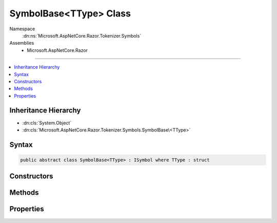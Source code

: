

SymbolBase<TType> Class
=======================





Namespace
    :dn:ns:`Microsoft.AspNetCore.Razor.Tokenizer.Symbols`
Assemblies
    * Microsoft.AspNetCore.Razor

----

.. contents::
   :local:



Inheritance Hierarchy
---------------------


* :dn:cls:`System.Object`
* :dn:cls:`Microsoft.AspNetCore.Razor.Tokenizer.Symbols.SymbolBase\<TType>`








Syntax
------

.. code-block:: csharp

    public abstract class SymbolBase<TType> : ISymbol where TType : struct








.. dn:class:: Microsoft.AspNetCore.Razor.Tokenizer.Symbols.SymbolBase`1
    :hidden:

.. dn:class:: Microsoft.AspNetCore.Razor.Tokenizer.Symbols.SymbolBase<TType>

Constructors
------------

.. dn:class:: Microsoft.AspNetCore.Razor.Tokenizer.Symbols.SymbolBase<TType>
    :noindex:
    :hidden:

    
    .. dn:constructor:: Microsoft.AspNetCore.Razor.Tokenizer.Symbols.SymbolBase<TType>.SymbolBase(Microsoft.AspNetCore.Razor.SourceLocation, System.String, TType, System.Collections.Generic.IReadOnlyList<Microsoft.AspNetCore.Razor.RazorError>)
    
        
    
        
        :type start: Microsoft.AspNetCore.Razor.SourceLocation
    
        
        :type content: System.String
    
        
        :type type: TType
    
        
        :type errors: System.Collections.Generic.IReadOnlyList<System.Collections.Generic.IReadOnlyList`1>{Microsoft.AspNetCore.Razor.RazorError<Microsoft.AspNetCore.Razor.RazorError>}
    
        
        .. code-block:: csharp
    
            protected SymbolBase(SourceLocation start, string content, TType type, IReadOnlyList<RazorError> errors)
    

Methods
-------

.. dn:class:: Microsoft.AspNetCore.Razor.Tokenizer.Symbols.SymbolBase<TType>
    :noindex:
    :hidden:

    
    .. dn:method:: Microsoft.AspNetCore.Razor.Tokenizer.Symbols.SymbolBase<TType>.ChangeStart(Microsoft.AspNetCore.Razor.SourceLocation)
    
        
    
        
        :type newStart: Microsoft.AspNetCore.Razor.SourceLocation
    
        
        .. code-block:: csharp
    
            public void ChangeStart(SourceLocation newStart)
    
    .. dn:method:: Microsoft.AspNetCore.Razor.Tokenizer.Symbols.SymbolBase<TType>.Equals(System.Object)
    
        
    
        
        :type obj: System.Object
        :rtype: System.Boolean
    
        
        .. code-block:: csharp
    
            public override bool Equals(object obj)
    
    .. dn:method:: Microsoft.AspNetCore.Razor.Tokenizer.Symbols.SymbolBase<TType>.GetHashCode()
    
        
        :rtype: System.Int32
    
        
        .. code-block:: csharp
    
            public override int GetHashCode()
    
    .. dn:method:: Microsoft.AspNetCore.Razor.Tokenizer.Symbols.SymbolBase<TType>.OffsetStart(Microsoft.AspNetCore.Razor.SourceLocation)
    
        
    
        
        :type documentStart: Microsoft.AspNetCore.Razor.SourceLocation
    
        
        .. code-block:: csharp
    
            public void OffsetStart(SourceLocation documentStart)
    
    .. dn:method:: Microsoft.AspNetCore.Razor.Tokenizer.Symbols.SymbolBase<TType>.ToString()
    
        
        :rtype: System.String
    
        
        .. code-block:: csharp
    
            public override string ToString()
    

Properties
----------

.. dn:class:: Microsoft.AspNetCore.Razor.Tokenizer.Symbols.SymbolBase<TType>
    :noindex:
    :hidden:

    
    .. dn:property:: Microsoft.AspNetCore.Razor.Tokenizer.Symbols.SymbolBase<TType>.Content
    
        
        :rtype: System.String
    
        
        .. code-block:: csharp
    
            public string Content { get; }
    
    .. dn:property:: Microsoft.AspNetCore.Razor.Tokenizer.Symbols.SymbolBase<TType>.Errors
    
        
        :rtype: System.Collections.Generic.IReadOnlyList<System.Collections.Generic.IReadOnlyList`1>{Microsoft.AspNetCore.Razor.RazorError<Microsoft.AspNetCore.Razor.RazorError>}
    
        
        .. code-block:: csharp
    
            public IReadOnlyList<RazorError> Errors { get; }
    
    .. dn:property:: Microsoft.AspNetCore.Razor.Tokenizer.Symbols.SymbolBase<TType>.Start
    
        
        :rtype: Microsoft.AspNetCore.Razor.SourceLocation
    
        
        .. code-block:: csharp
    
            public SourceLocation Start { get; }
    
    .. dn:property:: Microsoft.AspNetCore.Razor.Tokenizer.Symbols.SymbolBase<TType>.Type
    
        
        :rtype: TType
    
        
        .. code-block:: csharp
    
            public TType Type { get; }
    

